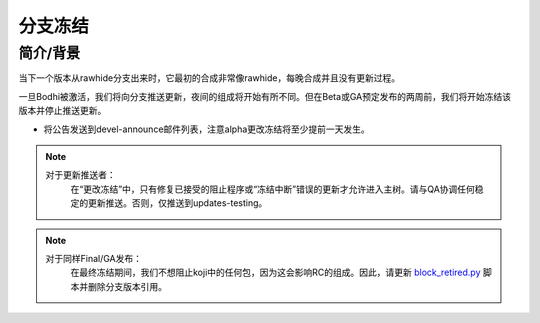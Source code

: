 .. SPDX-License-Identifier:    CC-BY-SA-3.0


========
分支冻结
========


简介/背景
=========

当下一个版本从rawhide分支出来时，它最初的合成非常像rawhide，每晚合成并且没有更新过程。

一旦Bodhi被激活，我们将向分支推送更新，夜间的组成将开始有所不同。但在Beta或GA预定发布的两周前，我们将开始冻结该版本并停止推送更新。

* 将公告发送到devel-announce邮件列表，注意alpha更改冻结将至少提前一天发生。

.. note::
    对于更新推送者：
        在“更改冻结”中，只有修复已接受的阻止程序或“冻结中断”错误的更新才允许进入主树。请与QA协调任何稳定的更新推送。否则，仅推送到updates-testing。

.. note::
    对于同样Final/GA发布：
        在最终冻结期间，我们不想阻止koji中的任何包，因为这会影响RC的组成。因此，请更新 block_retired.py_ 脚本并删除分支版本引用。

.. _block_retired.py: https://pagure.io/releng/blob/master/f/scripts/block_retired.py
